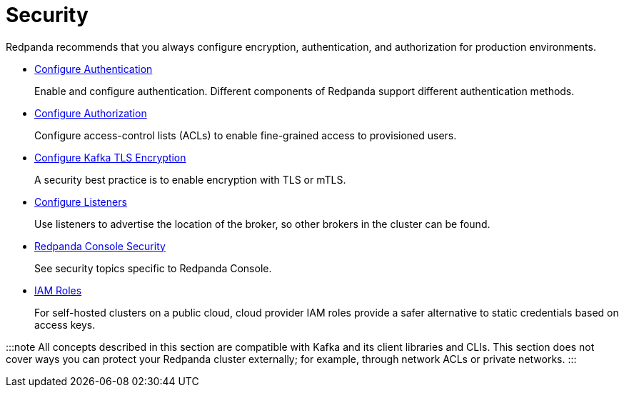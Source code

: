 = Security
:description: Security index page.

Redpanda recommends that you always configure encryption, authentication, and authorization for production environments.

* xref:security:authentication.adoc[Configure Authentication]
+
Enable and configure authentication. Different components of Redpanda support different authentication methods.

* xref:security:authorization.adoc[Configure Authorization]
+
Configure access-control lists (ACLs) to enable fine-grained access to provisioned users.

* xref:security:encryption.adoc[Configure Kafka TLS Encryption]
+
A security best practice is to enable encryption with TLS or mTLS.

* xref:security:listener-configuration.adoc[Configure Listeners]
+
Use listeners to advertise the location of the broker, so other brokers in the cluster can be found.

* xref:security:console.adoc[Redpanda Console Security]
+
See security topics specific to Redpanda Console.

* xref:security:iam-roles.adoc[IAM Roles]
+
For self-hosted clusters on a public cloud, cloud provider IAM roles provide a safer alternative to static credentials based on access keys.

:::note
All concepts described in this section are compatible with Kafka and its client libraries and CLIs. This section does not cover ways you can protect your Redpanda cluster externally; for example, through network ACLs or private networks.
:::
